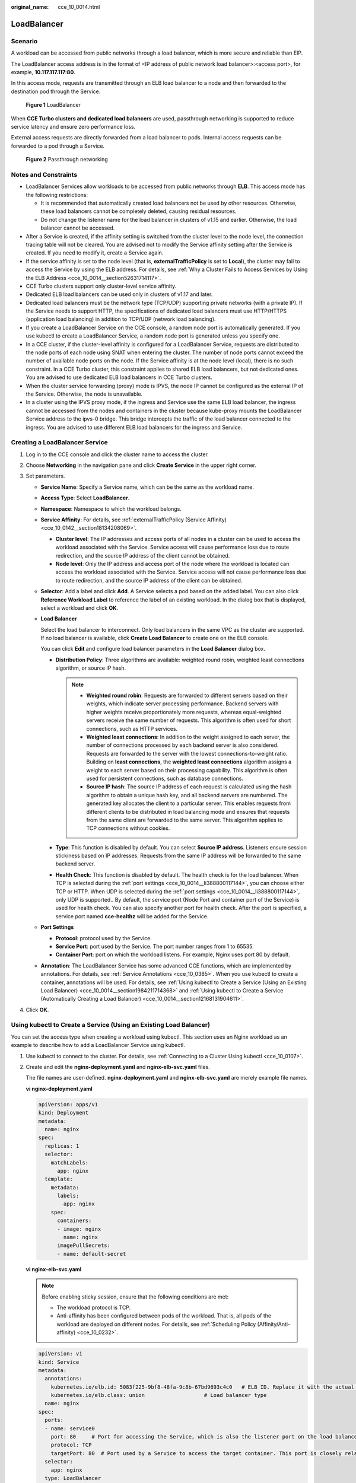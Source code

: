 :original_name: cce_10_0014.html

.. _cce_10_0014:

LoadBalancer
============

.. _cce_10_0014__section19854101411508:

Scenario
--------

A workload can be accessed from public networks through a load balancer, which is more secure and reliable than EIP.

The LoadBalancer access address is in the format of <IP address of public network load balancer>:<access port>, for example, **10.117.117.117:80**.

In this access mode, requests are transmitted through an ELB load balancer to a node and then forwarded to the destination pod through the Service.


.. figure:: /_static/images/en-us_image_0000001244141181.png
   :alt: **Figure 1** LoadBalancer

   **Figure 1** LoadBalancer

When **CCE Turbo clusters and dedicated load balancers** are used, passthrough networking is supported to reduce service latency and ensure zero performance loss.

External access requests are directly forwarded from a load balancer to pods. Internal access requests can be forwarded to a pod through a Service.


.. figure:: /_static/images/en-us_image_0000001249073211.png
   :alt: **Figure 2** Passthrough networking

   **Figure 2** Passthrough networking

Notes and Constraints
---------------------

-  LoadBalancer Services allow workloads to be accessed from public networks through **ELB**. This access mode has the following restrictions:

   -  It is recommended that automatically created load balancers not be used by other resources. Otherwise, these load balancers cannot be completely deleted, causing residual resources.
   -  Do not change the listener name for the load balancer in clusters of v1.15 and earlier. Otherwise, the load balancer cannot be accessed.

-  After a Service is created, if the affinity setting is switched from the cluster level to the node level, the connection tracing table will not be cleared. You are advised not to modify the Service affinity setting after the Service is created. If you need to modify it, create a Service again.
-  If the service affinity is set to the node level (that is, **externalTrafficPolicy** is set to **Local**), the cluster may fail to access the Service by using the ELB address. For details, see :ref:`Why a Cluster Fails to Access Services by Using the ELB Address <cce_10_0014__section52631714117>`.
-  CCE Turbo clusters support only cluster-level service affinity.
-  Dedicated ELB load balancers can be used only in clusters of v1.17 and later.
-  Dedicated load balancers must be the network type (TCP/UDP) supporting private networks (with a private IP). If the Service needs to support HTTP, the specifications of dedicated load balancers must use HTTP/HTTPS (application load balancing) in addition to TCP/UDP (network load balancing).
-  If you create a LoadBalancer Service on the CCE console, a random node port is automatically generated. If you use kubectl to create a LoadBalancer Service, a random node port is generated unless you specify one.
-  In a CCE cluster, if the cluster-level affinity is configured for a LoadBalancer Service, requests are distributed to the node ports of each node using SNAT when entering the cluster. The number of node ports cannot exceed the number of available node ports on the node. If the Service affinity is at the node level (local), there is no such constraint. In a CCE Turbo cluster, this constraint applies to shared ELB load balancers, but not dedicated ones. You are advised to use dedicated ELB load balancers in CCE Turbo clusters.
-  When the cluster service forwarding (proxy) mode is IPVS, the node IP cannot be configured as the external IP of the Service. Otherwise, the node is unavailable.
-  In a cluster using the IPVS proxy mode, if the ingress and Service use the same ELB load balancer, the ingress cannot be accessed from the nodes and containers in the cluster because kube-proxy mounts the LoadBalancer Service address to the ipvs-0 bridge. This bridge intercepts the traffic of the load balancer connected to the ingress. You are advised to use different ELB load balancers for the ingress and Service.

Creating a LoadBalancer Service
-------------------------------

#. Log in to the CCE console and click the cluster name to access the cluster.
#. Choose **Networking** in the navigation pane and click **Create Service** in the upper right corner.
#. Set parameters.

   -  **Service Name**: Specify a Service name, which can be the same as the workload name.

   -  **Access Type**: Select **LoadBalancer**.

   -  **Namespace**: Namespace to which the workload belongs.

   -  **Service Affinity**: For details, see :ref:`externalTrafficPolicy (Service Affinity) <cce_10_0142__section18134208069>`.

      -  **Cluster level**: The IP addresses and access ports of all nodes in a cluster can be used to access the workload associated with the Service. Service access will cause performance loss due to route redirection, and the source IP address of the client cannot be obtained.
      -  **Node level**: Only the IP address and access port of the node where the workload is located can access the workload associated with the Service. Service access will not cause performance loss due to route redirection, and the source IP address of the client can be obtained.

   -  **Selector**: Add a label and click **Add**. A Service selects a pod based on the added label. You can also click **Reference Workload Label** to reference the label of an existing workload. In the dialog box that is displayed, select a workload and click **OK**.

   -  **Load Balancer**

      Select the load balancer to interconnect. Only load balancers in the same VPC as the cluster are supported. If no load balancer is available, click **Create Load Balancer** to create one on the ELB console.

      You can click **Edit** and configure load balancer parameters in the **Load Balancer** dialog box.

      -  **Distribution Policy**: Three algorithms are available: weighted round robin, weighted least connections algorithm, or source IP hash.

         .. note::

            -  **Weighted round robin**: Requests are forwarded to different servers based on their weights, which indicate server processing performance. Backend servers with higher weights receive proportionately more requests, whereas equal-weighted servers receive the same number of requests. This algorithm is often used for short connections, such as HTTP services.
            -  **Weighted least connections**: In addition to the weight assigned to each server, the number of connections processed by each backend server is also considered. Requests are forwarded to the server with the lowest connections-to-weight ratio. Building on **least connections**, the **weighted least connections** algorithm assigns a weight to each server based on their processing capability. This algorithm is often used for persistent connections, such as database connections.
            -  **Source IP hash**: The source IP address of each request is calculated using the hash algorithm to obtain a unique hash key, and all backend servers are numbered. The generated key allocates the client to a particular server. This enables requests from different clients to be distributed in load balancing mode and ensures that requests from the same client are forwarded to the same server. This algorithm applies to TCP connections without cookies.

      -  **Type**: This function is disabled by default. You can select **Source IP address**. Listeners ensure session stickiness based on IP addresses. Requests from the same IP address will be forwarded to the same backend server.
      -  **Health Check**: This function is disabled by default. The health check is for the load balancer. When TCP is selected during the :ref:`port settings <cce_10_0014__li388800117144>`, you can choose either TCP or HTTP. When UDP is selected during the :ref:`port settings <cce_10_0014__li388800117144>`, only UDP is supported.. By default, the service port (Node Port and container port of the Service) is used for health check. You can also specify another port for health check. After the port is specified, a service port named **cce-healthz** will be added for the Service.

   -  .. _cce_10_0014__li388800117144:

      **Port Settings**

      -  **Protocol**: protocol used by the Service.
      -  **Service Port**: port used by the Service. The port number ranges from 1 to 65535.
      -  **Container Port**: port on which the workload listens. For example, Nginx uses port 80 by default.

   -  **Annotation**: The LoadBalancer Service has some advanced CCE functions, which are implemented by annotations. For details, see :ref:`Service Annotations <cce_10_0385>`. When you use kubectl to create a container, annotations will be used. For details, see :ref:`Using kubectl to Create a Service (Using an Existing Load Balancer) <cce_10_0014__section1984211714368>` and :ref:`Using kubectl to Create a Service (Automatically Creating a Load Balancer) <cce_10_0014__section12168131904611>`.

#. Click **OK**.

.. _cce_10_0014__section1984211714368:

Using kubectl to Create a Service (Using an Existing Load Balancer)
-------------------------------------------------------------------

You can set the access type when creating a workload using kubectl. This section uses an Nginx workload as an example to describe how to add a LoadBalancer Service using kubectl.

#. Use kubectl to connect to the cluster. For details, see :ref:`Connecting to a Cluster Using kubectl <cce_10_0107>`.

#. Create and edit the **nginx-deployment.yaml** and **nginx-elb-svc.yaml** files.

   The file names are user-defined. **nginx-deployment.yaml** and **nginx-elb-svc.yaml** are merely example file names.

   **vi nginx-deployment.yaml**

   .. code-block::

      apiVersion: apps/v1
      kind: Deployment
      metadata:
        name: nginx
      spec:
        replicas: 1
        selector:
          matchLabels:
            app: nginx
        template:
          metadata:
            labels:
              app: nginx
          spec:
            containers:
            - image: nginx
              name: nginx
            imagePullSecrets:
            - name: default-secret

   **vi nginx-elb-svc.yaml**

   .. note::

      Before enabling sticky session, ensure that the following conditions are met:

      -  The workload protocol is TCP.
      -  Anti-affinity has been configured between pods of the workload. That is, all pods of the workload are deployed on different nodes. For details, see :ref:`Scheduling Policy (Affinity/Anti-affinity) <cce_10_0232>`.

   .. code-block::

      apiVersion: v1
      kind: Service
      metadata:
        annotations:
          kubernetes.io/elb.id: 5083f225-9bf8-48fa-9c8b-67bd9693c4c0   # ELB ID. Replace it with the actual value.
          kubernetes.io/elb.class: union                   # Load balancer type
        name: nginx
      spec:
        ports:
        - name: service0
          port: 80     # Port for accessing the Service, which is also the listener port on the load balancer.
          protocol: TCP
          targetPort: 80  # Port used by a Service to access the target container. This port is closely related to the applications running in a container.
        selector:
          app: nginx
        type: LoadBalancer

   .. table:: **Table 1** Key parameters

      +-------------------------------------------+-----------------+----------------------------------------------------------+--------------------------------------------------------------------------------------------------------------------------------------------------------------------------------------------------------------------------------------------------------------------------------------------------------+
      | Parameter                                 | Mandatory       | Type                                                     | Description                                                                                                                                                                                                                                                                                            |
      +===========================================+=================+==========================================================+========================================================================================================================================================================================================================================================================================================+
      | kubernetes.io/elb.class                   | Yes             | String                                                   | Select a proper load balancer type as required.                                                                                                                                                                                                                                                        |
      |                                           |                 |                                                          |                                                                                                                                                                                                                                                                                                        |
      |                                           |                 |                                                          | The value can be:                                                                                                                                                                                                                                                                                      |
      |                                           |                 |                                                          |                                                                                                                                                                                                                                                                                                        |
      |                                           |                 |                                                          | -  **union**: shared load balancer                                                                                                                                                                                                                                                                     |
      |                                           |                 |                                                          | -  **performance**: dedicated load balancer, which can be used only in clusters of v1.17 and later.                                                                                                                                                                                                    |
      +-------------------------------------------+-----------------+----------------------------------------------------------+--------------------------------------------------------------------------------------------------------------------------------------------------------------------------------------------------------------------------------------------------------------------------------------------------------+
      | kubernetes.io/elb.session-affinity-mode   | No              | String                                                   | Listeners ensure session stickiness based on IP addresses. Requests from the same IP address will be forwarded to the same backend server.                                                                                                                                                             |
      |                                           |                 |                                                          |                                                                                                                                                                                                                                                                                                        |
      |                                           |                 |                                                          | -  Disabling sticky session: Do not set this parameter.                                                                                                                                                                                                                                                |
      |                                           |                 |                                                          | -  Enabling sticky session: Set this parameter to **SOURCE_IP**, indicating that the sticky session is based on the source IP address.                                                                                                                                                                 |
      +-------------------------------------------+-----------------+----------------------------------------------------------+--------------------------------------------------------------------------------------------------------------------------------------------------------------------------------------------------------------------------------------------------------------------------------------------------------+
      | kubernetes.io/elb.session-affinity-option | No              | :ref:`Table 2 <cce_10_0014__table43592047133910>` Object | This parameter specifies the sticky session timeout.                                                                                                                                                                                                                                                   |
      +-------------------------------------------+-----------------+----------------------------------------------------------+--------------------------------------------------------------------------------------------------------------------------------------------------------------------------------------------------------------------------------------------------------------------------------------------------------+
      | kubernetes.io/elb.id                      | Yes             | String                                                   | This parameter indicates the ID of a load balancer. The value can contain 1 to 100 characters.                                                                                                                                                                                                         |
      |                                           |                 |                                                          |                                                                                                                                                                                                                                                                                                        |
      |                                           |                 |                                                          | Mandatory when an existing load balancer is to be associated.                                                                                                                                                                                                                                          |
      |                                           |                 |                                                          |                                                                                                                                                                                                                                                                                                        |
      |                                           |                 |                                                          | **Obtaining the load balancer ID:**                                                                                                                                                                                                                                                                    |
      |                                           |                 |                                                          |                                                                                                                                                                                                                                                                                                        |
      |                                           |                 |                                                          | On the management console, click **Service List**, and choose **Networking** > **Elastic Load Balance**. Click the name of the target load balancer. On the **Summary** tab page, find and copy the ID.                                                                                                |
      |                                           |                 |                                                          |                                                                                                                                                                                                                                                                                                        |
      |                                           |                 |                                                          | .. note::                                                                                                                                                                                                                                                                                              |
      |                                           |                 |                                                          |                                                                                                                                                                                                                                                                                                        |
      |                                           |                 |                                                          |    The system preferentially interconnects with the load balancer based on the **kubernetes.io/elb.id** field. If this field is not specified, the **spec.loadBalancerIP** field is used (optional and available only in 1.23 and earlier versions).                                                   |
      |                                           |                 |                                                          |                                                                                                                                                                                                                                                                                                        |
      |                                           |                 |                                                          |    Do not use the **spec.loadBalancerIP** field to connect to the load balancer. This field will be discarded by Kubernetes. For details, see `Deprecation <https://github.com/kubernetes/kubernetes/blob/8f2371bcceff7962ddb4901c36536c6ff659755b/CHANGELOG/CHANGELOG-1.24.md#changes-by-kind-13>`__. |
      +-------------------------------------------+-----------------+----------------------------------------------------------+--------------------------------------------------------------------------------------------------------------------------------------------------------------------------------------------------------------------------------------------------------------------------------------------------------+
      | kubernetes.io/elb.subnet-id               | ``-``           | String                                                   | This parameter indicates the ID of the subnet where the cluster is located. The value can contain 1 to 100 characters.                                                                                                                                                                                 |
      |                                           |                 |                                                          |                                                                                                                                                                                                                                                                                                        |
      |                                           |                 |                                                          | -  Mandatory when a cluster of v1.11.7-r0 or earlier is to be automatically created.                                                                                                                                                                                                                   |
      |                                           |                 |                                                          | -  Optional for clusters later than v1.11.7-r0.                                                                                                                                                                                                                                                        |
      +-------------------------------------------+-----------------+----------------------------------------------------------+--------------------------------------------------------------------------------------------------------------------------------------------------------------------------------------------------------------------------------------------------------------------------------------------------------+
      | kubernetes.io/elb.lb-algorithm            | No              | String                                                   | This parameter indicates the load balancing algorithm of the backend server group. The default value is **ROUND_ROBIN**.                                                                                                                                                                               |
      |                                           |                 |                                                          |                                                                                                                                                                                                                                                                                                        |
      |                                           |                 |                                                          | Options:                                                                                                                                                                                                                                                                                               |
      |                                           |                 |                                                          |                                                                                                                                                                                                                                                                                                        |
      |                                           |                 |                                                          | -  **ROUND_ROBIN**: weighted round robin algorithm                                                                                                                                                                                                                                                     |
      |                                           |                 |                                                          | -  **LEAST_CONNECTIONS**: weighted least connections algorithm                                                                                                                                                                                                                                         |
      |                                           |                 |                                                          | -  **SOURCE_IP**: source IP hash algorithm                                                                                                                                                                                                                                                             |
      |                                           |                 |                                                          |                                                                                                                                                                                                                                                                                                        |
      |                                           |                 |                                                          | When the value is **SOURCE_IP**, the weights of backend servers in the server group are invalid.                                                                                                                                                                                                       |
      +-------------------------------------------+-----------------+----------------------------------------------------------+--------------------------------------------------------------------------------------------------------------------------------------------------------------------------------------------------------------------------------------------------------------------------------------------------------+
      | kubernetes.io/elb.health-check-flag       | No              | String                                                   | Whether to enable the ELB health check.                                                                                                                                                                                                                                                                |
      |                                           |                 |                                                          |                                                                                                                                                                                                                                                                                                        |
      |                                           |                 |                                                          | -  Enabling health check: Leave blank this parameter or set it to **on**.                                                                                                                                                                                                                              |
      |                                           |                 |                                                          | -  Disabling health check: Set this parameter to **off**.                                                                                                                                                                                                                                              |
      |                                           |                 |                                                          |                                                                                                                                                                                                                                                                                                        |
      |                                           |                 |                                                          | If this parameter is enabled, the :ref:`kubernetes.io/elb.health-check-option <cce_10_0014__table236017471397>` field must also be specified at the same time.                                                                                                                                         |
      +-------------------------------------------+-----------------+----------------------------------------------------------+--------------------------------------------------------------------------------------------------------------------------------------------------------------------------------------------------------------------------------------------------------------------------------------------------------+
      | kubernetes.io/elb.health-check-option     | No              | :ref:`Table 3 <cce_10_0014__table236017471397>` Object   | ELB health check configuration items.                                                                                                                                                                                                                                                                  |
      +-------------------------------------------+-----------------+----------------------------------------------------------+--------------------------------------------------------------------------------------------------------------------------------------------------------------------------------------------------------------------------------------------------------------------------------------------------------+

   .. _cce_10_0014__table43592047133910:

   .. table:: **Table 2** Data structure of the elb.session-affinity-option field

      +---------------------+-----------------+-----------------+------------------------------------------------------------------------------------------------------------------------------+
      | Parameter           | Mandatory       | Type            | Description                                                                                                                  |
      +=====================+=================+=================+==============================================================================================================================+
      | persistence_timeout | Yes             | String          | Sticky session timeout, in minutes. This parameter is valid only when **elb.session-affinity-mode** is set to **SOURCE_IP**. |
      |                     |                 |                 |                                                                                                                              |
      |                     |                 |                 | Value range: 1 to 60. Default value: **60**                                                                                  |
      +---------------------+-----------------+-----------------+------------------------------------------------------------------------------------------------------------------------------+

   .. _cce_10_0014__table236017471397:

   .. table:: **Table 3** Data structure description of the **elb.health-check-option** field

      +-----------------+-----------------+-----------------+------------------------------------------------------------------------------------+
      | Parameter       | Mandatory       | Type            | Description                                                                        |
      +=================+=================+=================+====================================================================================+
      | delay           | No              | String          | Initial waiting time (in seconds) for starting the health check.                   |
      |                 |                 |                 |                                                                                    |
      |                 |                 |                 | Value range: 1 to 50. Default value: **5**                                         |
      +-----------------+-----------------+-----------------+------------------------------------------------------------------------------------+
      | timeout         | No              | String          | Health check timeout, in seconds.                                                  |
      |                 |                 |                 |                                                                                    |
      |                 |                 |                 | Value range: 1 to 50. Default value: **10**                                        |
      +-----------------+-----------------+-----------------+------------------------------------------------------------------------------------+
      | max_retries     | No              | String          | Maximum number of health check retries.                                            |
      |                 |                 |                 |                                                                                    |
      |                 |                 |                 | Value range: 1 to 10. Default value: **3**                                         |
      +-----------------+-----------------+-----------------+------------------------------------------------------------------------------------+
      | protocol        | No              | String          | Health check protocol.                                                             |
      |                 |                 |                 |                                                                                    |
      |                 |                 |                 | Default value: protocol of the associated Service                                  |
      |                 |                 |                 |                                                                                    |
      |                 |                 |                 | Value options: TCP, UDP, or HTTP                                                   |
      +-----------------+-----------------+-----------------+------------------------------------------------------------------------------------+
      | path            | No              | String          | Health check URL. This parameter needs to be configured when the protocol is HTTP. |
      |                 |                 |                 |                                                                                    |
      |                 |                 |                 | Default value: **/**                                                               |
      |                 |                 |                 |                                                                                    |
      |                 |                 |                 | The value can contain 1 to 10,000 characters.                                      |
      +-----------------+-----------------+-----------------+------------------------------------------------------------------------------------+

#. Create a workload.

   **kubectl create -f nginx-deployment.yaml**

   If information similar to the following is displayed, the workload has been created.

   .. code-block::

      deployment/nginx created

   **kubectl get pod**

   If information similar to the following is displayed, the workload is running.

   .. code-block::

      NAME                     READY     STATUS             RESTARTS   AGE
      nginx-2601814895-c1xhw   1/1       Running            0          6s

#. Create a Service.

   **kubectl create -f nginx-elb-svc.yaml**

   If information similar to the following is displayed, the Service has been created.

   .. code-block::

      service/nginx created

   **kubectl get svc**

   If information similar to the following is displayed, the access type has been set successfully, and the workload is accessible.

   .. code-block::

      NAME         TYPE           CLUSTER-IP       EXTERNAL-IP   PORT(S)        AGE
      kubernetes   ClusterIP      10.247.0.1       <none>        443/TCP        3d
      nginx        LoadBalancer   10.247.130.196   10.78.42.242   80:31540/TCP   51s

#. Enter the URL in the address box of the browser, for example, **10.78.42.242:80**. **10.78.42.242** indicates the IP address of the load balancer, and **80** indicates the access port displayed on the CCE console.

   The Nginx is accessible.


   .. figure:: /_static/images/en-us_image_0000001243981181.png
      :alt: **Figure 3** Accessing Nginx through the LoadBalancer Service

      **Figure 3** Accessing Nginx through the LoadBalancer Service

.. _cce_10_0014__section12168131904611:

Using kubectl to Create a Service (Automatically Creating a Load Balancer)
--------------------------------------------------------------------------

You can add a Service when creating a workload using kubectl. This section uses an Nginx workload as an example to describe how to add a LoadBalancer Service using kubectl.

#. Use kubectl to connect to the cluster. For details, see :ref:`Connecting to a Cluster Using kubectl <cce_10_0107>`.

#. Create and edit the **nginx-deployment.yaml** and **nginx-elb-svc.yaml** files.

   The file names are user-defined. **nginx-deployment.yaml** and **nginx-elb-svc.yaml** are merely example file names.

   **vi nginx-deployment.yaml**

   .. code-block::

      apiVersion: apps/v1
      kind: Deployment
      metadata:
        name: nginx
      spec:
        replicas: 1
        selector:
          matchLabels:
            app: nginx
        template:
          metadata:
            labels:
              app: nginx
          spec:
            containers:
            - image: nginx
              name: nginx
            imagePullSecrets:
            - name: default-secret

   **vi nginx-elb-svc.yaml**

   .. note::

      Before enabling sticky session, ensure that the following conditions are met:

      -  The workload protocol is TCP.
      -  Anti-affinity has been configured between pods of the workload. That is, all pods of the workload are deployed on different nodes. For details, see :ref:`Scheduling Policy (Affinity/Anti-affinity) <cce_10_0232>`.

   Example of a Service using a shared, public network load balancer:

   .. code-block::

      apiVersion: v1
      kind: Service
      metadata:
        annotations:
          kubernetes.io/elb.class: union
          kubernetes.io/elb.autocreate:
              '{
                  "type": "public",
                  "bandwidth_name": "cce-bandwidth-1551163379627",
                  "bandwidth_chargemode": "bandwidth",
                  "bandwidth_size": 5,
                  "bandwidth_sharetype": "PER",
                  "eip_type": "5_bgp"
              }'
        labels:
          app: nginx
        name: nginx
      spec:
        ports:
        - name: service0
          port: 80
          protocol: TCP
          targetPort: 80
        selector:
          app: nginx
        type: LoadBalancer

   Example Service using a public network dedicated load balancer (for clusters of v1.17 and later only):

   .. code-block::

      apiVersion: v1
      kind: Service
      metadata:
        name: nginx
        labels:
          app: nginx
        namespace: default
        annotations:
          kubernetes.io/elb.class: performance
          kubernetes.io/elb.autocreate:
              '{
                  "type": "public",
                  "bandwidth_name": "cce-bandwidth-1626694478577",
                  "bandwidth_chargemode": "bandwidth",
                  "bandwidth_size": 5,
                  "bandwidth_sharetype": "PER",
                  "eip_type": "5_bgp",
                  "available_zone": [
                      ""
                  ],
                  "l4_flavor_name": "L4_flavor.elb.s1.small"
              }'
      spec:
        selector:
          app: nginx
        ports:
        - name: cce-service-0
          targetPort: 80
          nodePort: 0
          port: 80
          protocol: TCP
        type: LoadBalancer

   .. table:: **Table 4** Key parameters

      +-------------------------------------------+-----------------+---------------------------------------------------------------+---------------------------------------------------------------------------------------------------------------------------------------------------------------------------------------------------------------------------------------------------------------------------------------+
      | Parameter                                 | Mandatory       | Type                                                          | Description                                                                                                                                                                                                                                                                           |
      +===========================================+=================+===============================================================+=======================================================================================================================================================================================================================================================================================+
      | kubernetes.io/elb.class                   | Yes             | String                                                        | Select a proper load balancer type as required.                                                                                                                                                                                                                                       |
      |                                           |                 |                                                               |                                                                                                                                                                                                                                                                                       |
      |                                           |                 |                                                               | The value can be:                                                                                                                                                                                                                                                                     |
      |                                           |                 |                                                               |                                                                                                                                                                                                                                                                                       |
      |                                           |                 |                                                               | -  **union**: shared load balancer                                                                                                                                                                                                                                                    |
      |                                           |                 |                                                               | -  **performance**: dedicated load balancer, which can be used only in clusters of v1.17 and later.                                                                                                                                                                                   |
      +-------------------------------------------+-----------------+---------------------------------------------------------------+---------------------------------------------------------------------------------------------------------------------------------------------------------------------------------------------------------------------------------------------------------------------------------------+
      | kubernetes.io/elb.subnet-id               | ``-``           | String                                                        | This parameter indicates the ID of the subnet where the cluster is located. The value can contain 1 to 100 characters.                                                                                                                                                                |
      |                                           |                 |                                                               |                                                                                                                                                                                                                                                                                       |
      |                                           |                 |                                                               | -  Mandatory when a cluster of v1.11.7-r0 or earlier is to be automatically created.                                                                                                                                                                                                  |
      |                                           |                 |                                                               | -  Optional for clusters later than v1.11.7-r0.                                                                                                                                                                                                                                       |
      +-------------------------------------------+-----------------+---------------------------------------------------------------+---------------------------------------------------------------------------------------------------------------------------------------------------------------------------------------------------------------------------------------------------------------------------------------+
      | kubernetes.io/elb.session-affinity-option | No              | :ref:`Table 2 <cce_10_0014__table43592047133910>` Object      | Sticky session timeout.                                                                                                                                                                                                                                                               |
      +-------------------------------------------+-----------------+---------------------------------------------------------------+---------------------------------------------------------------------------------------------------------------------------------------------------------------------------------------------------------------------------------------------------------------------------------------+
      | kubernetes.io/elb.autocreate              | Yes             | :ref:`elb.autocreate <cce_10_0014__table939522754617>` object | Whether to automatically create a load balancer associated with the Service.                                                                                                                                                                                                          |
      |                                           |                 |                                                               |                                                                                                                                                                                                                                                                                       |
      |                                           |                 |                                                               | **Example:**                                                                                                                                                                                                                                                                          |
      |                                           |                 |                                                               |                                                                                                                                                                                                                                                                                       |
      |                                           |                 |                                                               | -  Automatically created public network load balancer:                                                                                                                                                                                                                                |
      |                                           |                 |                                                               |                                                                                                                                                                                                                                                                                       |
      |                                           |                 |                                                               |    {"type":"public","bandwidth_name":"cce-bandwidth-1551163379627","bandwidth_chargemode":"bandwidth","bandwidth_size":5,"bandwidth_sharetype":"PER","eip_type":"5_bgp","name":"james"}                                                                                               |
      |                                           |                 |                                                               |                                                                                                                                                                                                                                                                                       |
      |                                           |                 |                                                               | -  Automatically created private network load balancer:                                                                                                                                                                                                                               |
      |                                           |                 |                                                               |                                                                                                                                                                                                                                                                                       |
      |                                           |                 |                                                               |    {"type":"inner","name":"A-location-d-test"}                                                                                                                                                                                                                                        |
      +-------------------------------------------+-----------------+---------------------------------------------------------------+---------------------------------------------------------------------------------------------------------------------------------------------------------------------------------------------------------------------------------------------------------------------------------------+
      | kubernetes.io/elb.lb-algorithm            | No              | String                                                        | This parameter indicates the load balancing algorithm of the backend server group. The default value is **ROUND_ROBIN**.                                                                                                                                                              |
      |                                           |                 |                                                               |                                                                                                                                                                                                                                                                                       |
      |                                           |                 |                                                               | Options:                                                                                                                                                                                                                                                                              |
      |                                           |                 |                                                               |                                                                                                                                                                                                                                                                                       |
      |                                           |                 |                                                               | -  **ROUND_ROBIN**: weighted round robin algorithm                                                                                                                                                                                                                                    |
      |                                           |                 |                                                               | -  **LEAST_CONNECTIONS**: weighted least connections algorithm                                                                                                                                                                                                                        |
      |                                           |                 |                                                               | -  **SOURCE_IP**: source IP hash algorithm                                                                                                                                                                                                                                            |
      |                                           |                 |                                                               |                                                                                                                                                                                                                                                                                       |
      |                                           |                 |                                                               | When the value is **SOURCE_IP**, the weights of backend servers in the server group are invalid.                                                                                                                                                                                      |
      +-------------------------------------------+-----------------+---------------------------------------------------------------+---------------------------------------------------------------------------------------------------------------------------------------------------------------------------------------------------------------------------------------------------------------------------------------+
      | kubernetes.io/elb.health-check-flag       | No              | String                                                        | Whether to enable the ELB health check.                                                                                                                                                                                                                                               |
      |                                           |                 |                                                               |                                                                                                                                                                                                                                                                                       |
      |                                           |                 |                                                               | -  Enabling health check: Leave blank this parameter or set it to **on**.                                                                                                                                                                                                             |
      |                                           |                 |                                                               | -  Disabling health check: Set this parameter to **off**.                                                                                                                                                                                                                             |
      |                                           |                 |                                                               |                                                                                                                                                                                                                                                                                       |
      |                                           |                 |                                                               | If this parameter is enabled, the :ref:`kubernetes.io/elb.health-check-option <cce_10_0014__table236017471397>` field must also be specified at the same time.                                                                                                                        |
      +-------------------------------------------+-----------------+---------------------------------------------------------------+---------------------------------------------------------------------------------------------------------------------------------------------------------------------------------------------------------------------------------------------------------------------------------------+
      | kubernetes.io/elb.health-check-option     | No              | :ref:`Table 3 <cce_10_0014__table236017471397>` Object        | ELB health check configuration items.                                                                                                                                                                                                                                                 |
      +-------------------------------------------+-----------------+---------------------------------------------------------------+---------------------------------------------------------------------------------------------------------------------------------------------------------------------------------------------------------------------------------------------------------------------------------------+
      | kubernetes.io/elb.session-affinity-mode   | No              | String                                                        | Listeners ensure session stickiness based on IP addresses. Requests from the same IP address will be forwarded to the same backend server.                                                                                                                                            |
      |                                           |                 |                                                               |                                                                                                                                                                                                                                                                                       |
      |                                           |                 |                                                               | -  Disabling sticky session: Do not set this parameter.                                                                                                                                                                                                                               |
      |                                           |                 |                                                               | -  Enabling sticky session: Set this parameter to **SOURCE_IP**, indicating that the sticky session is based on the source IP address.                                                                                                                                                |
      +-------------------------------------------+-----------------+---------------------------------------------------------------+---------------------------------------------------------------------------------------------------------------------------------------------------------------------------------------------------------------------------------------------------------------------------------------+
      | kubernetes.io/elb.session-affinity-option | No              | :ref:`Table 2 <cce_10_0014__table43592047133910>` Object      | Sticky session timeout.                                                                                                                                                                                                                                                               |
      +-------------------------------------------+-----------------+---------------------------------------------------------------+---------------------------------------------------------------------------------------------------------------------------------------------------------------------------------------------------------------------------------------------------------------------------------------+
      | kubernetes.io/hws-hostNetwork             | No              | String                                                        | This parameter indicates whether the workload Services use the host network. Setting this parameter to **true** will enable the ELB load balancer to forward requests to the host network.                                                                                            |
      |                                           |                 |                                                               |                                                                                                                                                                                                                                                                                       |
      |                                           |                 |                                                               | The host network is not used by default. The value can be **true** or **false**.                                                                                                                                                                                                      |
      +-------------------------------------------+-----------------+---------------------------------------------------------------+---------------------------------------------------------------------------------------------------------------------------------------------------------------------------------------------------------------------------------------------------------------------------------------+
      | externalTrafficPolicy                     | No              | String                                                        | If sticky session is enabled, add this parameter so that requests are transferred to a fixed node. If a LoadBalancer Service with this parameter set to **Local** is created, a client can access the target backend only if the client is installed on the same node as the backend. |
      +-------------------------------------------+-----------------+---------------------------------------------------------------+---------------------------------------------------------------------------------------------------------------------------------------------------------------------------------------------------------------------------------------------------------------------------------------+

   .. _cce_10_0014__table939522754617:

   .. table:: **Table 5** Data structure of the elb.autocreate field

      +----------------------+---------------------------------------+------------------+----------------------------------------------------------------------------------------------------------------------------------------------------------------------------------------------------------------------------------------------------------------------------------------------------------------------------------------------------------------------------------+
      | Parameter            | Mandatory                             | Type             | Description                                                                                                                                                                                                                                                                                                                                                                      |
      +======================+=======================================+==================+==================================================================================================================================================================================================================================================================================================================================================================================+
      | name                 | No                                    | String           | Name of the load balancer that is automatically created.                                                                                                                                                                                                                                                                                                                         |
      |                      |                                       |                  |                                                                                                                                                                                                                                                                                                                                                                                  |
      |                      |                                       |                  | Value range: 1 to 64 characters, including lowercase letters, digits, and underscores (_). The value must start with a lowercase letter and end with a lowercase letter or digit.                                                                                                                                                                                                |
      |                      |                                       |                  |                                                                                                                                                                                                                                                                                                                                                                                  |
      |                      |                                       |                  | Default: **cce-lb+service.UID**                                                                                                                                                                                                                                                                                                                                                  |
      +----------------------+---------------------------------------+------------------+----------------------------------------------------------------------------------------------------------------------------------------------------------------------------------------------------------------------------------------------------------------------------------------------------------------------------------------------------------------------------------+
      | type                 | No                                    | String           | Network type of the load balancer.                                                                                                                                                                                                                                                                                                                                               |
      |                      |                                       |                  |                                                                                                                                                                                                                                                                                                                                                                                  |
      |                      |                                       |                  | -  **public**: public network load balancer                                                                                                                                                                                                                                                                                                                                      |
      |                      |                                       |                  | -  **inner**: private network load balancer                                                                                                                                                                                                                                                                                                                                      |
      |                      |                                       |                  |                                                                                                                                                                                                                                                                                                                                                                                  |
      |                      |                                       |                  | Default: **inner**                                                                                                                                                                                                                                                                                                                                                               |
      +----------------------+---------------------------------------+------------------+----------------------------------------------------------------------------------------------------------------------------------------------------------------------------------------------------------------------------------------------------------------------------------------------------------------------------------------------------------------------------------+
      | bandwidth_name       | Yes for public network load balancers | String           | Bandwidth name. The default value is **cce-bandwidth-*****\***.                                                                                                                                                                                                                                                                                                                  |
      |                      |                                       |                  |                                                                                                                                                                                                                                                                                                                                                                                  |
      |                      |                                       |                  | Value range: 1 to 64 characters, including lowercase letters, digits, and underscores (_). The value must start with a lowercase letter and end with a lowercase letter or digit.                                                                                                                                                                                                |
      +----------------------+---------------------------------------+------------------+----------------------------------------------------------------------------------------------------------------------------------------------------------------------------------------------------------------------------------------------------------------------------------------------------------------------------------------------------------------------------------+
      | bandwidth_chargemode | No                                    | String           | Bandwidth mode.                                                                                                                                                                                                                                                                                                                                                                  |
      +----------------------+---------------------------------------+------------------+----------------------------------------------------------------------------------------------------------------------------------------------------------------------------------------------------------------------------------------------------------------------------------------------------------------------------------------------------------------------------------+
      | bandwidth_size       | Yes for public network load balancers | Integer          | Bandwidth size. The default value is 1 to 2000 Mbit/s. Set this parameter based on the bandwidth range allowed in your region.                                                                                                                                                                                                                                                   |
      +----------------------+---------------------------------------+------------------+----------------------------------------------------------------------------------------------------------------------------------------------------------------------------------------------------------------------------------------------------------------------------------------------------------------------------------------------------------------------------------+
      | bandwidth_sharetype  | Yes for public network load balancers | String           | Bandwidth sharing mode.                                                                                                                                                                                                                                                                                                                                                          |
      |                      |                                       |                  |                                                                                                                                                                                                                                                                                                                                                                                  |
      |                      |                                       |                  | -  **PER**: dedicated bandwidth                                                                                                                                                                                                                                                                                                                                                  |
      +----------------------+---------------------------------------+------------------+----------------------------------------------------------------------------------------------------------------------------------------------------------------------------------------------------------------------------------------------------------------------------------------------------------------------------------------------------------------------------------+
      | eip_type             | Yes for public network load balancers | String           | EIP type.                                                                                                                                                                                                                                                                                                                                                                        |
      |                      |                                       |                  |                                                                                                                                                                                                                                                                                                                                                                                  |
      |                      |                                       |                  | -  **5_bgp**: dynamic BGP                                                                                                                                                                                                                                                                                                                                                        |
      |                      |                                       |                  | -  **5_sbgp**: static BGP                                                                                                                                                                                                                                                                                                                                                        |
      +----------------------+---------------------------------------+------------------+----------------------------------------------------------------------------------------------------------------------------------------------------------------------------------------------------------------------------------------------------------------------------------------------------------------------------------------------------------------------------------+
      | available_zone       | Yes                                   | Array of strings | AZ where the load balancer is located.                                                                                                                                                                                                                                                                                                                                           |
      |                      |                                       |                  |                                                                                                                                                                                                                                                                                                                                                                                  |
      |                      |                                       |                  | This parameter is available only for dedicated load balancers.                                                                                                                                                                                                                                                                                                                   |
      +----------------------+---------------------------------------+------------------+----------------------------------------------------------------------------------------------------------------------------------------------------------------------------------------------------------------------------------------------------------------------------------------------------------------------------------------------------------------------------------+
      | l4_flavor_name       | Yes                                   | String           | Flavor name of the layer-4 load balancer.                                                                                                                                                                                                                                                                                                                                        |
      |                      |                                       |                  |                                                                                                                                                                                                                                                                                                                                                                                  |
      |                      |                                       |                  | This parameter is available only for dedicated load balancers.                                                                                                                                                                                                                                                                                                                   |
      +----------------------+---------------------------------------+------------------+----------------------------------------------------------------------------------------------------------------------------------------------------------------------------------------------------------------------------------------------------------------------------------------------------------------------------------------------------------------------------------+
      | l7_flavor_name       | No                                    | String           | Flavor name of the layer-7 load balancer.                                                                                                                                                                                                                                                                                                                                        |
      |                      |                                       |                  |                                                                                                                                                                                                                                                                                                                                                                                  |
      |                      |                                       |                  | This parameter is available only for dedicated load balancers.                                                                                                                                                                                                                                                                                                                   |
      +----------------------+---------------------------------------+------------------+----------------------------------------------------------------------------------------------------------------------------------------------------------------------------------------------------------------------------------------------------------------------------------------------------------------------------------------------------------------------------------+
      | elb_virsubnet_ids    | No                                    | Array of strings | Subnet where the backend server of the load balancer is located. If this parameter is left blank, the default cluster subnet is used. Load balancers occupy different number of subnet IP addresses based on their specifications. Therefore, you are not advised to use the subnet CIDR blocks of other resources (such as clusters and nodes) as the load balancer CIDR block. |
      |                      |                                       |                  |                                                                                                                                                                                                                                                                                                                                                                                  |
      |                      |                                       |                  | This parameter is available only for dedicated load balancers.                                                                                                                                                                                                                                                                                                                   |
      |                      |                                       |                  |                                                                                                                                                                                                                                                                                                                                                                                  |
      |                      |                                       |                  | Example:                                                                                                                                                                                                                                                                                                                                                                         |
      |                      |                                       |                  |                                                                                                                                                                                                                                                                                                                                                                                  |
      |                      |                                       |                  | .. code-block::                                                                                                                                                                                                                                                                                                                                                                  |
      |                      |                                       |                  |                                                                                                                                                                                                                                                                                                                                                                                  |
      |                      |                                       |                  |    "elb_virsubnet_ids": [                                                                                                                                                                                                                                                                                                                                                        |
      |                      |                                       |                  |       "14567f27-8ae4-42b8-ae47-9f847a4690dd"                                                                                                                                                                                                                                                                                                                                     |
      |                      |                                       |                  |     ]                                                                                                                                                                                                                                                                                                                                                                            |
      +----------------------+---------------------------------------+------------------+----------------------------------------------------------------------------------------------------------------------------------------------------------------------------------------------------------------------------------------------------------------------------------------------------------------------------------------------------------------------------------+

#. Create a workload.

   **kubectl create -f nginx-deployment.yaml**

   If information similar to the following is displayed, the workload is being created.

   .. code-block::

      deployment/nginx created

   **kubectl get po**

   If information similar to the following is displayed, the workload is running.

   .. code-block::

      NAME                     READY     STATUS             RESTARTS   AGE
      nginx-2601814895-c1xhw   1/1       Running            0          6s

#. Create a Service.

   **kubectl create -f nginx-elb-svc.yaml**

   If information similar to the following is displayed, the Service has been created.

   .. code-block::

      service/nginx created

   **kubectl get svc**

   If information similar to the following is displayed, the access type has been set successfully, and the workload is accessible.

   .. code-block::

      NAME         TYPE           CLUSTER-IP       EXTERNAL-IP   PORT(S)        AGE
      kubernetes   ClusterIP      10.247.0.1       <none>        443/TCP        3d
      nginx        LoadBalancer   10.247.130.196   10.78.42.242   80:31540/TCP   51s

#. Enter the URL in the address box of the browser, for example, **10.78.42.242:80**. **10.78.42.242** indicates the IP address of the load balancer, and **80** indicates the access port displayed on the CCE console.

   The Nginx is accessible.


   .. figure:: /_static/images/en-us_image_0000001199021334.png
      :alt: **Figure 4** Accessing Nginx through the LoadBalancer Service

      **Figure 4** Accessing Nginx through the LoadBalancer Service

ELB Forwarding
--------------

After a Service of the LoadBalancer type is created, you can view the listener forwarding rules of the load balancer on the ELB console.

You can find that a listener is created for the load balancer. Its backend server is the node where the pod is located, and the backend server port is the NodePort (node port) of the Service. When traffic passes through ELB, it is forwarded to *IP address of the node where the pod is located:Node port*. That is, the Service is accessed and then the pod is accessed, which is the same as that described in :ref:`Scenario <cce_10_0014__section19854101411508>`.

In the passthrough networking scenario (CCE Turbo + dedicated load balancer), after a LoadBalancer Service is created, you can view the listener forwarding rules of the load balancer on the ELB console.

You can see that a listener is created for the load balancer. The backend server address is the IP address of the pod, and the service port is the container port. This is because the pod uses an ENI or sub-ENI. When traffic passes through the load balancer, it directly forwards the traffic to the pod. This is the same as that described in :ref:`Scenario <cce_10_0014__section19854101411508>`.

.. _cce_10_0014__section52631714117:

Why a Cluster Fails to Access Services by Using the ELB Address
---------------------------------------------------------------

If the service affinity of a LoadBalancer Service is set to the node level, that is, the value of **externalTrafficPolicy** is **Local**, the ELB address may fail to be accessed from the cluster (specifically, nodes or containers). Information similar to the following is displayed:

.. code-block::

   upstream connect error or disconnect/reset before headers. reset reason: connection failure

This is because when the LoadBalancer Service is created, kube-proxy adds the ELB access address as the external IP to iptables or IPVS. If a client initiates a request to access the ELB address from inside the cluster, the address is considered as the external IP address of the service and is directly forwarded by kube-proxy without passing through the ELB outside the cluster.

When the value of **externalTrafficPolicy** is **Local**, the situation varies according to the container network model and service forwarding mode. The details are as follows:

+---------------------------------------------------------------------------+-----------------------------+---------------------------------------------------------------------+-------------------------------------------------------+------------------------------------------------------------------------------------------------------+------------------------------------------------------------------------------------------------------+
| Server                                                                    | Client                      | Tunnel Network Cluster (IPVS)                                       | VPC Network Cluster (IPVS)                            | Tunnel Network Cluster (iptables)                                                                    | VPC Network Cluster (iptables)                                                                       |
+---------------------------------------------------------------------------+-----------------------------+---------------------------------------------------------------------+-------------------------------------------------------+------------------------------------------------------------------------------------------------------+------------------------------------------------------------------------------------------------------+
| NodePort Service                                                          | Same node                   | OK. The node where the pod runs is accessible, not any other nodes. | OK. The node where the pod runs is accessible.        | OK. The node where the pod runs is accessible.                                                       | OK. The node where the pod runs is accessible.                                                       |
+---------------------------------------------------------------------------+-----------------------------+---------------------------------------------------------------------+-------------------------------------------------------+------------------------------------------------------------------------------------------------------+------------------------------------------------------------------------------------------------------+
|                                                                           | Cross-node                  | OK. The node where the pod runs is accessible, not any other nodes. | OK. The node where the pod runs is accessible.        | OK. The node where the pod runs is accessible by visiting the node IP + port, not by any other ways. | OK. The node where the pod runs is accessible by visiting the node IP + port, not by any other ways. |
+---------------------------------------------------------------------------+-----------------------------+---------------------------------------------------------------------+-------------------------------------------------------+------------------------------------------------------------------------------------------------------+------------------------------------------------------------------------------------------------------+
|                                                                           | Containers on the same node | OK. The node where the pod runs is accessible, not any other nodes. | OK. The node where the pod runs is not accessible.    | OK. The node where the pod runs is accessible.                                                       | OK. The node where the pod runs is not accessible.                                                   |
+---------------------------------------------------------------------------+-----------------------------+---------------------------------------------------------------------+-------------------------------------------------------+------------------------------------------------------------------------------------------------------+------------------------------------------------------------------------------------------------------+
|                                                                           | Containers across nodes     | OK. The node where the pod runs is accessible, not any other nodes. | OK. The node where the pod runs is accessible.        | OK. The node where the pod runs is accessible.                                                       | OK. The node where the pod runs is accessible.                                                       |
+---------------------------------------------------------------------------+-----------------------------+---------------------------------------------------------------------+-------------------------------------------------------+------------------------------------------------------------------------------------------------------+------------------------------------------------------------------------------------------------------+
| LoadBalancer Service using a dedicated load balancer                      | Same node                   | Accessible for public networks, not private networks.               | Accessible for public networks, not private networks. | Accessible for public networks, not private networks.                                                | Accessible for public networks, not private networks.                                                |
+---------------------------------------------------------------------------+-----------------------------+---------------------------------------------------------------------+-------------------------------------------------------+------------------------------------------------------------------------------------------------------+------------------------------------------------------------------------------------------------------+
|                                                                           | Containers on the same node | Accessible for public networks, not private networks.               | Accessible for public networks, not private networks. | Accessible for public networks, not private networks.                                                | Accessible for public networks, not private networks.                                                |
+---------------------------------------------------------------------------+-----------------------------+---------------------------------------------------------------------+-------------------------------------------------------+------------------------------------------------------------------------------------------------------+------------------------------------------------------------------------------------------------------+
| Local Service of the nginx-ingress add-on using a dedicated load balancer | Same node                   | Accessible for public networks, not private networks.               | Accessible for public networks, not private networks. | Accessible for public networks, not private networks.                                                | Accessible for public networks, not private networks.                                                |
+---------------------------------------------------------------------------+-----------------------------+---------------------------------------------------------------------+-------------------------------------------------------+------------------------------------------------------------------------------------------------------+------------------------------------------------------------------------------------------------------+
|                                                                           | Containers on the same node | Accessible for public networks, not private networks.               | Accessible for public networks, not private networks. | Accessible for public networks, not private networks.                                                | Accessible for public networks, not private networks.                                                |
+---------------------------------------------------------------------------+-----------------------------+---------------------------------------------------------------------+-------------------------------------------------------+------------------------------------------------------------------------------------------------------+------------------------------------------------------------------------------------------------------+

The following methods can be used to solve this problem:

-  (**Recommended**) In the cluster, use the ClusterIP Service or service domain name for access.

-  Set **externalTrafficPolicy** of the Service to **Cluster**, which means cluster-level service affinity. Note that this affects source address persistence.

   .. code-block::

      apiVersion: v1
      kind: Service
      metadata:
        annotations:
          kubernetes.io/elb.class: union
          kubernetes.io/elb.autocreate: '{"type":"public","bandwidth_name":"cce-bandwidth","bandwidth_chargemode":"bandwidth","bandwidth_size":5,"bandwidth_sharetype":"PER","eip_type":"5_bgp","name":"james"}'
        labels:
          app: nginx
        name: nginx
      spec:
        externalTrafficPolicy: Cluster
        ports:
        - name: service0
          port: 80
          protocol: TCP
          targetPort: 80
        selector:
          app: nginx
        type: LoadBalancer
